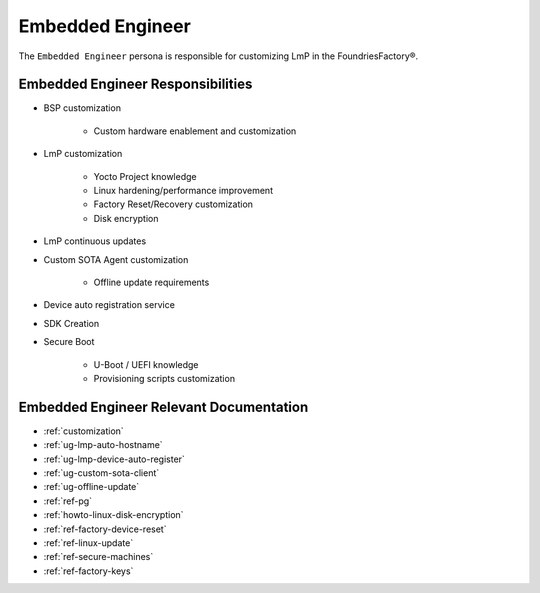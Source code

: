 .. _ref-ug-personas-embeng:

Embedded Engineer
-----------------

The ``Embedded Engineer`` persona is responsible for customizing LmP in the FoundriesFactory®.

Embedded Engineer Responsibilities
""""""""""""""""""""""""""""""""""

* BSP customization

	* Custom hardware enablement and customization

* LmP customization

	* Yocto Project knowledge

	* Linux hardening/performance improvement

	* Factory Reset/Recovery customization

	* Disk encryption

* LmP continuous updates

* Custom SOTA Agent customization

	* Offline update requirements

* Device auto registration service

* SDK Creation

* Secure Boot

	* U-Boot / UEFI knowledge

	* Provisioning scripts customization

Embedded Engineer Relevant Documentation
""""""""""""""""""""""""""""""""""""""""

* :ref:`customization`

* :ref:`ug-lmp-auto-hostname`

* :ref:`ug-lmp-device-auto-register`

* :ref:`ug-custom-sota-client`

* :ref:`ug-offline-update`

* :ref:`ref-pg`

* :ref:`howto-linux-disk-encryption`

* :ref:`ref-factory-device-reset`

* :ref:`ref-linux-update`

* :ref:`ref-secure-machines`

* :ref:`ref-factory-keys`
